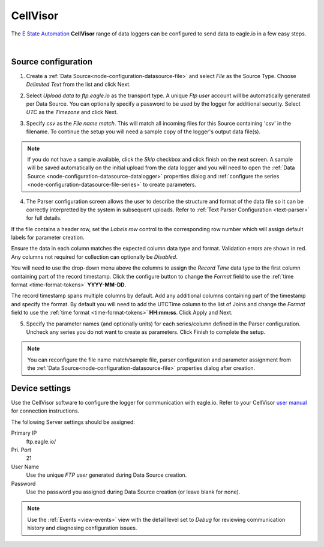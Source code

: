 .. _device-cellvisor:

CellVisor
===============
The `E State Automation <http://www.estateautomation.com.au>`_ **CellVisor** range of data loggers can be configured to send data to eagle.io in a few easy steps.

.. only:: not latex

    .. image:: datalogger_cellvisor.jpg
        :scale: 50 %

.. only:: latex

    .. image:: datalogger_cellvisor.jpg
        :scale: 40 %

| 

Source configuration
--------------------

1. Create a :ref:`Data Source<node-configuration-datasource-file>` and select *File* as the Source Type. Choose *Delimited Text* from the list and click Next.

.. only:: not latex

    .. image:: cellvisor_wizard_1.jpg
        :scale: 50 %

    | 

.. only:: latex
    
    | 

    .. image:: cellvisor_wizard_1.jpg

2. Select *Upload data to ftp.eagle.io* as the transport type. A unique *Ftp user* account will be automatically generated per Data Source. You can optionally specify a password to be used by the logger for additional security. Select *UTC* as the *Timezone* and click Next.

.. only:: not latex

    .. image:: cellvisor_wizard_2.jpg
        :scale: 50 %

    | 

.. only:: latex
    
    | 

    .. image:: cellvisor_wizard_2.jpg

3. Specify *csv* as the *File name match*. This will match all incoming files for this Source containing 'csv' in the filename. To continue the setup you will need a sample copy of the logger's output data file(s). 

.. only:: not latex

    .. image:: cellvisor_wizard_3.jpg
        :scale: 50 %

    | 

.. only:: latex
    
    | 

    .. image:: cellvisor_wizard_3.jpg

.. note:: 
    If you do not have a sample available, click the *Skip* checkbox and click finish on the next screen. A sample will be saved automatically on the initial upload from the data logger and you will need to open the :ref:`Data Source <node-configuration-datasource-datalogger>` properties dialog and :ref:`configure the series <node-configuration-datasource-file-series>` to create parameters.

4. The Parser configuration screen allows the user to describe the structure and format of the data file so it can be correctly interpretted by the system in subsequent uploads. Refer to :ref:`Text Parser Configuration <text-parser>` for full details.

.. only:: not latex

    .. image:: cellvisor_wizard_4a.jpg
        :scale: 50 %

    | 

.. only:: latex
    
    | 

    .. image:: cellvisor_wizard_4a.jpg

If the file contains a header row, set the *Labels row* control to the corresponding row number which will assign default labels for parameter creation.

Ensure the data in each column matches the expected column data type and format. Validation errors are shown in red. Any columns not required for collection can optionally be *Disabled*.

You will need to use the drop-down menu above the columns to assign the *Record Time* data type to the first column containing part of the record timestamp. Click the configure button to change the *Format* field to use the :ref:`time format <time-format-tokens>` **YYYY-MM-DD**. 

The record timestamp spans multiple columns by default. Add any additional columns containing part of the timestamp and specify the format. By default you will need to add the UTCTime column to the list of Joins and change the *Format* field to use the :ref:`time format <time-format-tokens>` **HH:mm:ss**. Click Apply and Next.


.. only:: not latex

    .. image:: cellvisor_wizard_4b.jpg
        :scale: 50 %

    | 

.. only:: latex
    
    | 

    .. image:: cellvisor_wizard_4b.jpg

5. Specify the parameter names (and optionally units) for each series/column defined in the Parser configuration. Uncheck any series you do not want to create as parameters. Click Finish to complete the setup. 

.. only:: not latex

    .. image:: cellvisor_wizard_5.jpg
        :scale: 50 %

    | 

.. only:: latex
    
    | 

    .. image:: cellvisor_wizard_5.jpg

.. note:: 
    You can reconfigure the file name match/sample file, parser configuration and parameter assignment from the :ref:`Data Source<node-configuration-datasource-file>` properties dialog after creation.

.. only:: not latex

    |

Device settings
---------------
Use the CellVisor software to configure the logger for communication with eagle.io. Refer to your CellVisor `user manual <http://estateautomation.com.au>`_ for connection instructions.

.. only:: not latex

    .. image:: cellvisor_device_1.jpg

    | 

.. only:: latex
    
    | 

    .. image:: cellvisor_device_1.jpg

The following Server settings should be assigned:

Primary IP
    ftp.eagle.io/
Pri. Port
    21
User Name
    Use the unique *FTP user* generated during Data Source creation.
Password
    Use the password you assigned during Data Source creation (or leave blank for none).

.. note:: 
    Use the :ref:`Events <view-events>` view with the detail level set to *Debug* for reviewing communication history and diagnosing configuration issues.
